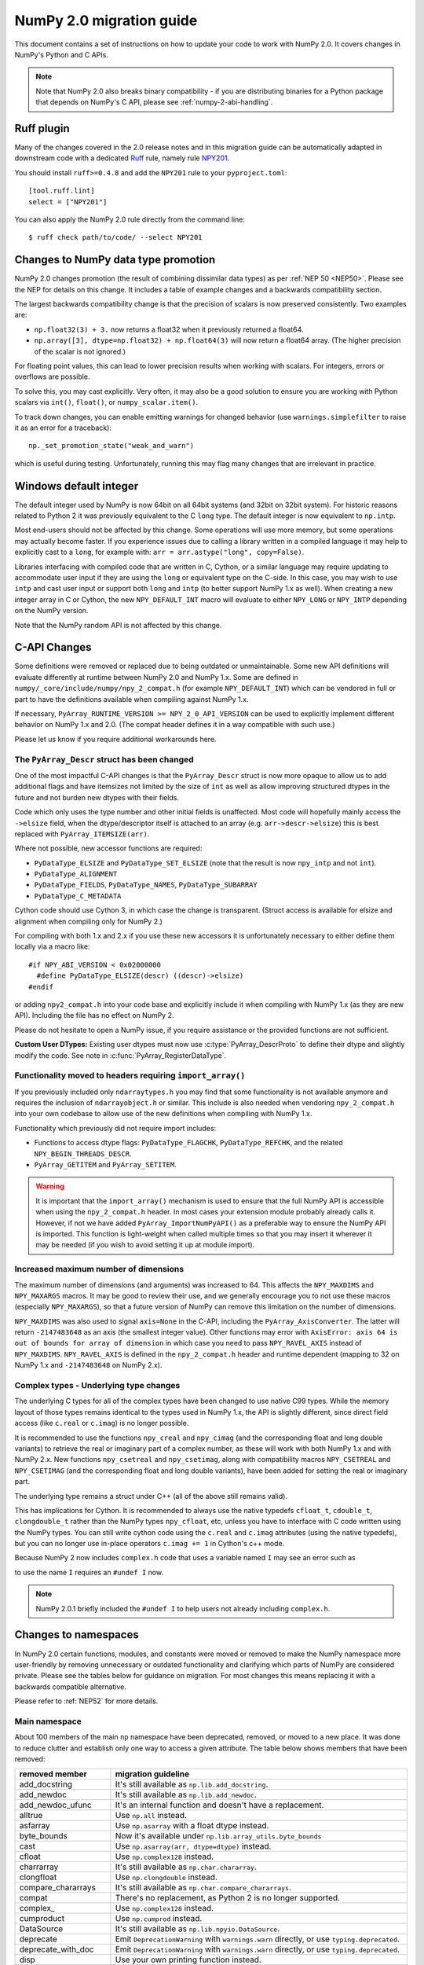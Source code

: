 .. _numpy-2-migration-guide:

*************************
NumPy 2.0 migration guide
*************************

This document contains a set of instructions on how to update your code to
work with NumPy 2.0. It covers changes in NumPy's Python and C APIs.

.. note::

   Note that NumPy 2.0 also breaks binary compatibility - if you are
   distributing binaries for a Python package that depends on NumPy's C API,
   please see :ref:`numpy-2-abi-handling`.



Ruff plugin
===========

Many of the changes covered in the 2.0 release notes and in this migration
guide can be automatically adapted in downstream code with a dedicated
`Ruff <https://docs.astral.sh/ruff/>`__ rule, namely rule
`NPY201 <https://docs.astral.sh/ruff/rules/numpy2-deprecation/>`__.

You should install ``ruff>=0.4.8`` and add the ``NPY201`` rule to your
``pyproject.toml``::

    [tool.ruff.lint]
    select = ["NPY201"]

You can also apply the NumPy 2.0 rule directly from the command line::

    $ ruff check path/to/code/ --select NPY201


.. _migration_promotion_changes:

Changes to NumPy data type promotion
=====================================

NumPy 2.0 changes promotion (the result of combining dissimilar data types)
as per :ref:`NEP 50 <NEP50>`. Please see the NEP for details on this change.
It includes a table of example changes and a backwards compatibility section.

The largest backwards compatibility change is that the precision of scalars
is now preserved consistently.  Two examples are:

* ``np.float32(3) + 3.`` now returns a float32 when it previously returned
  a float64.
* ``np.array([3], dtype=np.float32) + np.float64(3)`` will now return a float64
  array.  (The higher precision of the scalar is not ignored.)

For floating point values, this can lead to lower precision results when
working with scalars.  For integers, errors or overflows are possible.

To solve this, you may cast explicitly.  Very often, it may also be a good
solution to ensure you are working with Python scalars via ``int()``,
``float()``, or ``numpy_scalar.item()``.

To track down changes, you can enable emitting warnings for changed behavior
(use ``warnings.simplefilter`` to raise it as an error for a traceback)::

  np._set_promotion_state("weak_and_warn")

which is useful during testing. Unfortunately,
running this may flag many changes that are irrelevant in practice.

.. _migration_windows_int64:

Windows default integer
=======================
The default integer used by NumPy is now 64bit on all 64bit systems (and
32bit on 32bit system).  For historic reasons related to Python 2 it was
previously equivalent to the C ``long`` type.
The default integer is now equivalent to ``np.intp``.

Most end-users should not be affected by this change.  Some operations will
use more memory, but some operations may actually become faster.
If you experience issues due to calling a library written in a compiled
language it may help to explicitly cast to a ``long``, for example with:
``arr = arr.astype("long", copy=False)``.

Libraries interfacing with compiled code that are written in C, Cython, or
a similar language may require updating to accommodate user input if they
are using the ``long`` or equivalent type on the C-side.
In this case, you may wish to use ``intp`` and cast user input or support
both ``long`` and ``intp`` (to better support NumPy 1.x as well).
When creating a new integer array in C or Cython, the new ``NPY_DEFAULT_INT``
macro will evaluate to either ``NPY_LONG`` or ``NPY_INTP`` depending on the
NumPy version.

Note that the NumPy random API is not affected by this change.

C-API Changes
=============

Some definitions were removed or replaced due to being outdated or
unmaintainable.  Some new API definitions will evaluate differently at
runtime between NumPy 2.0 and NumPy 1.x.
Some are defined in ``numpy/_core/include/numpy/npy_2_compat.h``
(for example ``NPY_DEFAULT_INT``) which can be vendored in full or part
to have the definitions available when compiling against NumPy 1.x.

If necessary, ``PyArray_RUNTIME_VERSION >= NPY_2_0_API_VERSION`` can be
used to explicitly implement different behavior on NumPy 1.x and 2.0.
(The compat header defines it in a way compatible with such use.)

Please let us know if you require additional workarounds here.

.. _migration_c_descr:

The ``PyArray_Descr`` struct has been changed
---------------------------------------------
One of the most impactful C-API changes is that the ``PyArray_Descr`` struct
is now more opaque to allow us to add additional flags and have
itemsizes not limited by the size of ``int`` as well as allow improving
structured dtypes in the future and not burden new dtypes with their fields.

Code which only uses the type number and other initial fields is unaffected.
Most code will hopefully mainly access the ``->elsize`` field, when the
dtype/descriptor itself is attached to an array (e.g. ``arr->descr->elsize``)
this is best replaced with ``PyArray_ITEMSIZE(arr)``.

Where not possible, new accessor functions are required:

* ``PyDataType_ELSIZE`` and ``PyDataType_SET_ELSIZE`` (note that the result
  is now ``npy_intp`` and not ``int``).
* ``PyDataType_ALIGNMENT``
* ``PyDataType_FIELDS``, ``PyDataType_NAMES``, ``PyDataType_SUBARRAY``
* ``PyDataType_C_METADATA``

Cython code should use Cython 3, in which case the change is transparent.
(Struct access is available for elsize and alignment when compiling only for
NumPy 2.)

For compiling with both 1.x and 2.x if you use these new accessors it is
unfortunately necessary to either define them locally via a macro like::

  #if NPY_ABI_VERSION < 0x02000000
    #define PyDataType_ELSIZE(descr) ((descr)->elsize)
  #endif

or adding ``npy2_compat.h`` into your code base and explicitly include it
when compiling with NumPy 1.x (as they are new API).
Including the file has no effect on NumPy 2.

Please do not hesitate to open a NumPy issue, if you require assistance or
the provided functions are not sufficient.

**Custom User DTypes:**
Existing user dtypes must now use :c:type:`PyArray_DescrProto` to define
their dtype and slightly modify the code. See note in :c:func:`PyArray_RegisterDataType`.

Functionality moved to headers requiring ``import_array()``
-----------------------------------------------------------
If you previously included only ``ndarraytypes.h`` you may find that some
functionality is not available anymore and requires the inclusion of
``ndarrayobject.h`` or similar.
This include is also needed when vendoring ``npy_2_compat.h`` into your own
codebase to allow use of the new definitions when compiling with NumPy 1.x.

Functionality which previously did not require import includes:

* Functions to access dtype flags: ``PyDataType_FLAGCHK``,
  ``PyDataType_REFCHK``, and the related ``NPY_BEGIN_THREADS_DESCR``.
* ``PyArray_GETITEM`` and ``PyArray_SETITEM``.

.. warning::
  It is important that the ``import_array()`` mechanism is used to ensure
  that the full NumPy API is accessible when using the ``npy_2_compat.h``
  header.  In most cases your extension module probably already calls it.
  However, if not we have added ``PyArray_ImportNumPyAPI()`` as a preferable
  way to ensure the NumPy API is imported.  This function is light-weight 
  when called multiple times so that you may insert it wherever it may be
  needed (if you wish to avoid setting it up at module import).

.. _migration_maxdims:

Increased maximum number of dimensions
--------------------------------------
The maximum number of dimensions (and arguments) was increased to 64. This
affects the ``NPY_MAXDIMS`` and ``NPY_MAXARGS`` macros.
It may be good to review their use, and we generally encourage you to
not use these macros (especially ``NPY_MAXARGS``), so that a future version of
NumPy can remove this limitation on the number of dimensions.

``NPY_MAXDIMS`` was also used to signal ``axis=None`` in the C-API, including
the ``PyArray_AxisConverter``.
The latter will return ``-2147483648`` as an axis (the smallest integer value).
Other functions may error with
``AxisError: axis 64 is out of bounds for array of dimension`` in which
case you need to pass ``NPY_RAVEL_AXIS`` instead of ``NPY_MAXDIMS``.
``NPY_RAVEL_AXIS`` is defined in the ``npy_2_compat.h`` header and runtime
dependent (mapping to 32 on NumPy 1.x and ``-2147483648`` on NumPy 2.x).

Complex types - Underlying type changes
---------------------------------------

The underlying C types for all of the complex types have been changed to use
native C99 types. While the memory layout of those types remains identical
to the types used in NumPy 1.x, the API is slightly different, since direct
field access (like ``c.real`` or ``c.imag``) is no longer possible.

It is recommended to use the functions ``npy_creal`` and ``npy_cimag``
(and the corresponding float and long double variants) to retrieve
the real or imaginary part of a complex number, as these will work with both
NumPy 1.x and with NumPy 2.x. New functions ``npy_csetreal`` and
``npy_csetimag``, along with compatibility macros ``NPY_CSETREAL`` and
``NPY_CSETIMAG`` (and the corresponding float and long double variants),
have been added for setting the real or imaginary part.

The underlying type remains a struct under C++ (all of the above still remains
valid).

This has implications for Cython. It is recommended to always use the native
typedefs ``cfloat_t``, ``cdouble_t``, ``clongdouble_t`` rather than the NumPy
types ``npy_cfloat``, etc, unless you have to interface with C code written
using the NumPy types. You can still write cython code using the ``c.real`` and
``c.imag`` attributes (using the native typedefs), but you can no longer use
in-place operators ``c.imag += 1`` in Cython's c++ mode.

Because NumPy 2 now includes ``complex.h`` code that uses a variable named
``I`` may see an error such as

.. code-block::C
   error: expected ‘)’ before ‘__extension__’
                    double I,

to use the name ``I`` requires an ``#undef I`` now.

.. note::
  NumPy 2.0.1 briefly included the ``#undef I`` to help users not already
  including ``complex.h``.


Changes to namespaces
=====================

In NumPy 2.0 certain functions, modules, and constants were moved or removed
to make the NumPy namespace more user-friendly by removing unnecessary or
outdated functionality and clarifying which parts of NumPy are considered
private.
Please see the tables below for guidance on migration.  For most changes this
means replacing it with a backwards compatible alternative. 

Please refer to :ref:`NEP52` for more details.

Main namespace
--------------

About 100 members of the main ``np`` namespace have been deprecated, removed, or
moved to a new place. It was done to reduce clutter and establish only one way to
access a given attribute. The table below shows members that have been removed:

======================  =================================================================
removed member          migration guideline
======================  =================================================================
add_docstring           It's still available as ``np.lib.add_docstring``.
add_newdoc              It's still available as ``np.lib.add_newdoc``.
add_newdoc_ufunc        It's an internal function and doesn't have a replacement.
alltrue                 Use ``np.all`` instead.
asfarray                Use ``np.asarray`` with a float dtype instead.
byte_bounds             Now it's available under ``np.lib.array_utils.byte_bounds``
cast                    Use ``np.asarray(arr, dtype=dtype)`` instead.
cfloat                  Use ``np.complex128`` instead.
charrarray              It's still available as ``np.char.chararray``.
clongfloat              Use ``np.clongdouble`` instead.
compare_chararrays      It's still available as ``np.char.compare_chararrays``.
compat                  There's no replacement, as Python 2 is no longer supported.
complex\_               Use ``np.complex128`` instead.
cumproduct              Use ``np.cumprod`` instead.
DataSource              It's still available as ``np.lib.npyio.DataSource``.
deprecate               Emit ``DeprecationWarning`` with ``warnings.warn`` directly,
                        or use ``typing.deprecated``.
deprecate_with_doc      Emit ``DeprecationWarning`` with ``warnings.warn`` directly,
                        or use ``typing.deprecated``.
disp                    Use your own printing function instead.
fastCopyAndTranspose    Use ``arr.T.copy()`` instead.
find_common_type        Use ``numpy.promote_types`` or ``numpy.result_type`` instead. 
                        To achieve semantics for the ``scalar_types`` argument, 
                        use ``numpy.result_type`` and pass the Python values ``0``, 
                        ``0.0``, or ``0j``.
format_parser           It's still available as ``np.rec.format_parser``.
get_array_wrap
float\_                 Use ``np.float64`` instead.
geterrobj               Use the np.errstate context manager instead.
Inf                     Use ``np.inf`` instead.
Infinity                Use ``np.inf`` instead.
infty                   Use ``np.inf`` instead.
issctype                Use ``issubclass(rep, np.generic)`` instead.
issubclass\_            Use ``issubclass`` builtin instead.
issubsctype             Use ``np.issubdtype`` instead.
mat                     Use ``np.asmatrix`` instead.
maximum_sctype          Use a specific dtype instead. You should avoid relying
                        on any implicit mechanism and select the largest dtype of
                        a kind explicitly in the code.
NaN                     Use ``np.nan`` instead.
nbytes                  Use ``np.dtype(<dtype>).itemsize`` instead.
NINF                    Use ``-np.inf`` instead.
NZERO                   Use ``-0.0`` instead.
longcomplex             Use ``np.clongdouble`` instead.
longfloat               Use ``np.longdouble`` instead.
lookfor                 Search NumPy's documentation directly.
obj2sctype              Use ``np.dtype(obj).type`` instead.
PINF                    Use ``np.inf`` instead.
product                 Use ``np.prod`` instead.
PZERO                   Use ``0.0`` instead.
recfromcsv              Use ``np.genfromtxt`` with comma delimiter instead.
recfromtxt              Use ``np.genfromtxt`` instead.
round\_                 Use ``np.round`` instead.
safe_eval               Use ``ast.literal_eval`` instead.
sctype2char             Use ``np.dtype(obj).char`` instead.
sctypes                 Access dtypes explicitly instead.
seterrobj               Use the np.errstate context manager instead.
set_numeric_ops         For the general case, use ``PyUFunc_ReplaceLoopBySignature``. 
                        For ndarray subclasses, define the ``__array_ufunc__`` method 
                        and override the relevant ufunc.
set_string_function     Use ``np.set_printoptions`` instead with a formatter 
                        for custom printing of NumPy objects.
singlecomplex           Use ``np.complex64`` instead.
string\_                Use ``np.bytes_`` instead.
sometrue                Use ``np.any`` instead.
source                  Use ``inspect.getsource`` instead.
tracemalloc_domain      It's now available from ``np.lib``.
unicode\_               Use ``np.str_`` instead.
who                     Use an IDE variable explorer or ``locals()`` instead.
======================  =================================================================

If the table doesn't contain an item that you were using but was removed in ``2.0``,
then it means it was a private member. You should either use the existing API or,
in case it's infeasible, reach out to us with a request to restore the removed entry.

The next table presents deprecated members, which will be removed in a release after ``2.0``:

================= =======================================================================
deprecated member migration guideline
================= =======================================================================
in1d              Use ``np.isin`` instead.
row_stack         Use ``np.vstack`` instead (``row_stack`` was an alias for ``vstack``).
trapz             Use ``np.trapezoid`` or a ``scipy.integrate`` function instead.
================= =======================================================================


Finally, a set of internal enums has been removed. As they weren't used in
downstream libraries we don't provide any information on how to replace them:

[``FLOATING_POINT_SUPPORT``, ``FPE_DIVIDEBYZERO``, ``FPE_INVALID``, ``FPE_OVERFLOW``, 
``FPE_UNDERFLOW``, ``UFUNC_BUFSIZE_DEFAULT``, ``UFUNC_PYVALS_NAME``, ``CLIP``, ``WRAP``, 
``RAISE``, ``BUFSIZE``, ``ALLOW_THREADS``, ``MAXDIMS``, ``MAY_SHARE_EXACT``, 
``MAY_SHARE_BOUNDS``]


numpy.lib namespace
-------------------

Most of the functions available within ``np.lib`` are also present in the main
namespace, which is their primary location. To make it unambiguous how to access each
public function, ``np.lib`` is now empty and contains only a handful of specialized submodules,
classes and functions:

- ``array_utils``, ``format``, ``introspect``, ``mixins``, ``npyio``
  and ``stride_tricks`` submodules,

- ``Arrayterator`` and ``NumpyVersion`` classes,

- ``add_docstring`` and ``add_newdoc`` functions,

- ``tracemalloc_domain`` constant.

If you get an ``AttributeError`` when accessing an attribute from ``np.lib`` you should
try accessing it from the main ``np`` namespace then. If an item is also missing from
the main namespace, then you're using a private member. You should either use the existing
API or, in case it's infeasible, reach out to us with a request to restore the removed entry.


numpy.core namespace
--------------------

The ``np.core`` namespace is now officially private and has been renamed to ``np._core``.
The user should never fetch members from the ``_core`` directly - instead the main 
namespace should be used to access the attribute in question. The layout of the ``_core``
module might change in the future without notice, contrary to public modules which adhere 
to the deprecation period policy. If an item is also missing from the main namespace,
then you should either use the existing API or, in case it's infeasible, reach out to us
with a request to restore the removed entry.


ndarray and scalar methods
--------------------------

A few methods from ``np.ndarray`` and ``np.generic`` scalar classes have been removed.
The table below provides replacements for the removed members:

======================  ========================================================
expired member          migration guideline
======================  ========================================================
newbyteorder            Use ``arr.view(arr.dtype.newbyteorder(order))`` instead.
ptp                     Use ``np.ptp(arr, ...)`` instead.
setitem                 Use ``arr[index] = value`` instead.
======================  ========================================================


numpy.strings namespace
-----------------------

A new `numpy.strings` namespace has been created, where most of the string
operations are implemented as ufuncs. The old `numpy.char` namespace still is
available, and, wherever possible, uses the new ufuncs for greater performance.
We recommend using the `~numpy.strings` functions going forward. The
`~numpy.char` namespace may be deprecated in the future.


Other changes
=============


Note about pickled files
------------------------

NumPy 2.0 is designed to load pickle files created with NumPy 1.26,
and vice versa. For versions 1.25 and earlier loading NumPy 2.0
pickle file will throw an exception.


Adapting to changes in the ``copy`` keyword
-------------------------------------------

The :ref:`copy keyword behavior changes <copy-keyword-changes-2.0>` in
`~numpy.asarray`, `~numpy.array` and `ndarray.__array__
<numpy.ndarray.__array__>` may require these changes:

* Code using ``np.array(..., copy=False)`` can in most cases be changed to
  ``np.asarray(...)``. Older code tended to use ``np.array`` like this because
  it had less overhead than the default ``np.asarray`` copy-if-needed
  behavior. This is no longer true, and ``np.asarray`` is the preferred function.
* For code that explicitly needs to pass ``None``/``False`` meaning "copy if
  needed" in a way that's compatible with NumPy 1.x and 2.x, see
  `scipy#20172 <https://github.com/scipy/scipy/pull/20172>`__ for an example
  of how to do so.
* For any ``__array__`` method on a non-NumPy array-like object, ``dtype=None``
  and ``copy=None`` keywords must be added to the signature - this will work with older
  NumPy versions as well (although older numpy versions will never pass in ``copy`` keyword).
  If the keywords are added to the ``__array__`` signature, then for:

  * ``copy=True`` and any ``dtype`` value always return a new copy,
  * ``copy=None`` create a copy if required (for example by ``dtype``),
  * ``copy=False`` a copy must never be made. If a copy is needed to return a numpy array
    or satisfy ``dtype``, then raise an exception (``ValueError``).

Writing numpy-version-dependent code
------------------------------------

It should be fairly rare to have to write code that explicitly branches on the
``numpy`` version - in most cases, code can be rewritten to be compatible with
1.x and 2.0 at the same time. However, if it is necessary, here is a suggested
code pattern to use, using `numpy.lib.NumpyVersion`::

    # example with AxisError, which is no longer available in
    # the main namespace in 2.0, and not available in the
    # `exceptions` namespace in <1.25.0 (example uses <2.0.0b1
    # for illustrative purposes):
    if np.lib.NumpyVersion(np.__version__) >= '2.0.0b1':
        from numpy.exceptions import AxisError
    else:
        from numpy import AxisError

This pattern will work correctly including with NumPy release candidates, which
is important during the 2.0.0 release period.
